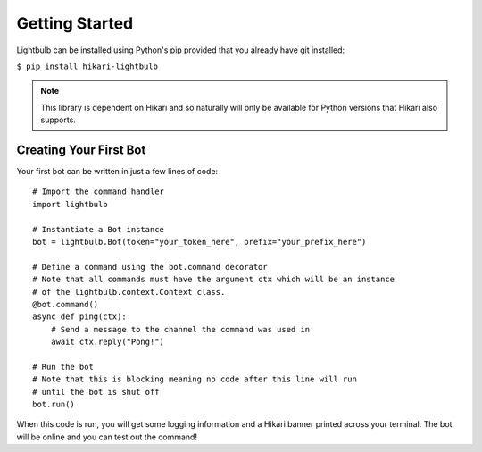 ===============
Getting Started
===============

Lightbulb can be installed using Python's pip provided that you already have git installed:

``$ pip install hikari-lightbulb``

.. note::
    This library is dependent on Hikari and so naturally will only be available for Python
    versions that Hikari also supports.


Creating Your First Bot
=======================

Your first bot can be written in just a few lines of code:
::

    # Import the command handler
    import lightbulb

    # Instantiate a Bot instance
    bot = lightbulb.Bot(token="your_token_here", prefix="your_prefix_here")

    # Define a command using the bot.command decorator
    # Note that all commands must have the argument ctx which will be an instance
    # of the lightbulb.context.Context class.
    @bot.command()
    async def ping(ctx):
        # Send a message to the channel the command was used in
        await ctx.reply("Pong!")

    # Run the bot
    # Note that this is blocking meaning no code after this line will run
    # until the bot is shut off
    bot.run()

When this code is run, you will get some logging information and a Hikari banner printed across your
terminal. The bot will be online and you can test out the command!